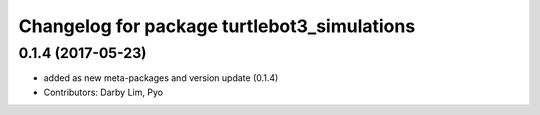 ^^^^^^^^^^^^^^^^^^^^^^^^^^^^^^^^^^^^^^^^^^^^
Changelog for package turtlebot3_simulations
^^^^^^^^^^^^^^^^^^^^^^^^^^^^^^^^^^^^^^^^^^^^

0.1.4 (2017-05-23)
-----------
* added as new meta-packages and version update (0.1.4)
* Contributors: Darby Lim, Pyo
